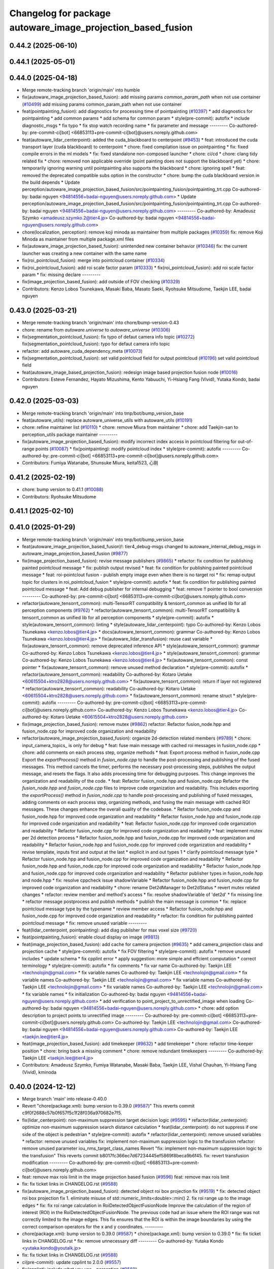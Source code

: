 ^^^^^^^^^^^^^^^^^^^^^^^^^^^^^^^^^^^^^^^^^^^^^^^^^^^^^^^^^^^^
Changelog for package autoware_image_projection_based_fusion
^^^^^^^^^^^^^^^^^^^^^^^^^^^^^^^^^^^^^^^^^^^^^^^^^^^^^^^^^^^^

0.44.2 (2025-06-10)
-------------------

0.44.1 (2025-05-01)
-------------------

0.44.0 (2025-04-18)
-------------------
* Merge remote-tracking branch 'origin/main' into humble
* fix(autoware_image_projection_based_fusion): add missing params `common_param_path` when not use container (`#10499 <https://github.com/autowarefoundation/autoware_universe/issues/10499>`_)
  add missing params common_param_path when not use container
* feat(pointpainting_fusion): add diagnostics for processing time of pointpainting (`#10397 <https://github.com/autowarefoundation/autoware_universe/issues/10397>`_)
  * add diagnostics for pointpainting
  * add common params
  * add schema for common param
  * style(pre-commit): autofix
  * include diagnostic_msgs
  * fix typo
  * fix stop watch recording name
  * fix parameter and message
  ---------
  Co-authored-by: pre-commit-ci[bot] <66853113+pre-commit-ci[bot]@users.noreply.github.com>
* feat(autoware_lidar_centerpoint): added the cuda_blackboard to centerpoint (`#9453 <https://github.com/autowarefoundation/autoware_universe/issues/9453>`_)
  * feat: introduced the cuda transport layer (cuda blackboard) to centerpoint
  * chore: fixed compilation issue on pointpainting
  * fix: fixed compile errors in the ml models
  * fix: fixed standalone non-composed launcher
  * chore: ci/cd
  * chore: clang tidy related fix
  * chore: removed non applicable override (point painting does not support the blackboard yet)
  * chore: temporarily ignoring warning until pointpainting also supports the blackboard
  * chore: ignoring spell
  * feat: removed the deprecated compatible subs option in the constructor
  * chore: bump the cuda blackboard version in the build depends
  * Update perception/autoware_image_projection_based_fusion/src/pointpainting_fusion/pointpainting_trt.cpp
  Co-authored-by: badai nguyen  <94814556+badai-nguyen@users.noreply.github.com>
  * Update perception/autoware_image_projection_based_fusion/src/pointpainting_fusion/pointpainting_trt.cpp
  Co-authored-by: badai nguyen  <94814556+badai-nguyen@users.noreply.github.com>
  ---------
  Co-authored-by: Amadeusz Szymko <amadeusz.szymko.2@tier4.jp>
  Co-authored-by: badai nguyen <94814556+badai-nguyen@users.noreply.github.com>
* chore(localization, perception): remove koji minoda as maintainer from multiple packages (`#10359 <https://github.com/autowarefoundation/autoware_universe/issues/10359>`_)
  fix: remove Koji Minoda as maintainer from multiple package.xml files
* fix(autoware_image_projection_based_fusion): unintended new container behavior (`#10346 <https://github.com/autowarefoundation/autoware_universe/issues/10346>`_)
  fix: the current launcher was creating a new container with the same name
* fix(roi_pointcloud_fusion): merge into pointcloud container (`#10334 <https://github.com/autowarefoundation/autoware_universe/issues/10334>`_)
* fix(roi_pointcloud_fusion): add roi scale factor param (`#10333 <https://github.com/autowarefoundation/autoware_universe/issues/10333>`_)
  * fix(roi_pointcloud_fusion): add roi scale factor param
  * fix: missing declare
  ---------
* fix(image_projection_based_fusion): add outside of FOV checking (`#10329 <https://github.com/autowarefoundation/autoware_universe/issues/10329>`_)
* Contributors: Kenzo Lobos Tsunekawa, Masaki Baba, Masato Saeki, Ryohsuke Mitsudome, Taekjin LEE, badai nguyen

0.43.0 (2025-03-21)
-------------------
* Merge remote-tracking branch 'origin/main' into chore/bump-version-0.43
* chore: rename from `autoware.universe` to `autoware_universe` (`#10306 <https://github.com/autowarefoundation/autoware_universe/issues/10306>`_)
* fix(segmentation_pointcloud_fusion): fix typo of defaut camera info topic (`#10272 <https://github.com/autowarefoundation/autoware_universe/issues/10272>`_)
  fix(segmentation_pointcloud_fusion): typo for defaut camera info topic
* refactor: add autoware_cuda_dependency_meta (`#10073 <https://github.com/autowarefoundation/autoware_universe/issues/10073>`_)
* fix(segmentation_pointcloud_fusion): set valid pointcloud field for output pointcloud (`#10196 <https://github.com/autowarefoundation/autoware_universe/issues/10196>`_)
  set valid pointcloud field
* feat(autoware_image_based_projection_fusion): redesign image based projection fusion node (`#10016 <https://github.com/autowarefoundation/autoware_universe/issues/10016>`_)
* Contributors: Esteve Fernandez, Hayato Mizushima, Kento Yabuuchi, Yi-Hsiang Fang (Vivid), Yutaka Kondo, badai nguyen

0.42.0 (2025-03-03)
-------------------
* Merge remote-tracking branch 'origin/main' into tmp/bot/bump_version_base
* feat(autoware_utils): replace autoware_universe_utils with autoware_utils  (`#10191 <https://github.com/autowarefoundation/autoware_universe/issues/10191>`_)
* chore: refine maintainer list (`#10110 <https://github.com/autowarefoundation/autoware_universe/issues/10110>`_)
  * chore: remove Miura from maintainer
  * chore: add Taekjin-san to perception_utils package maintainer
  ---------
* fix(autoware_image_projection_based_fusion): modify incorrect index access in pointcloud filtering for out-of-range points (`#10087 <https://github.com/autowarefoundation/autoware_universe/issues/10087>`_)
  * fix(pointpainting): modify pointcloud index
  * style(pre-commit): autofix
  ---------
  Co-authored-by: pre-commit-ci[bot] <66853113+pre-commit-ci[bot]@users.noreply.github.com>
* Contributors: Fumiya Watanabe, Shunsuke Miura, keita1523, 心刚

0.41.2 (2025-02-19)
-------------------
* chore: bump version to 0.41.1 (`#10088 <https://github.com/autowarefoundation/autoware_universe/issues/10088>`_)
* Contributors: Ryohsuke Mitsudome

0.41.1 (2025-02-10)
-------------------

0.41.0 (2025-01-29)
-------------------
* Merge remote-tracking branch 'origin/main' into tmp/bot/bump_version_base
* feat(autoware_image_projection_based_fusion)!: tier4_debug-msgs changed to autoware_internal_debug_msgs in autoware_image_projection_based_fusion (`#9877 <https://github.com/autowarefoundation/autoware_universe/issues/9877>`_)
* fix(image_projection_based_fusion):  revise message publishers (`#9865 <https://github.com/autowarefoundation/autoware_universe/issues/9865>`_)
  * refactor: fix condition for publishing painted pointcloud message
  * fix: publish output revised
  * feat: fix condition for publishing painted pointcloud message
  * feat: roi-pointclout  fusion - publish empty image even when there is no target roi
  * fix: remap output topic for clusters in roi_pointcloud_fusion
  * style(pre-commit): autofix
  * feat: fix condition for publishing painted pointcloud message
  * feat: Add debug publisher for internal debugging
  * feat: remove !! pointer to bool conversion
  ---------
  Co-authored-by: pre-commit-ci[bot] <66853113+pre-commit-ci[bot]@users.noreply.github.com>
* refactor(autoware_tensorrt_common): multi-TensorRT compatibility & tensorrt_common as unified lib for all perception components (`#9762 <https://github.com/autowarefoundation/autoware_universe/issues/9762>`_)
  * refactor(autoware_tensorrt_common): multi-TensorRT compatibility & tensorrt_common as unified lib for all perception components
  * style(pre-commit): autofix
  * style(autoware_tensorrt_common): linting
  * style(autoware_lidar_centerpoint): typo
  Co-authored-by: Kenzo Lobos Tsunekawa <kenzo.lobos@tier4.jp>
  * docs(autoware_tensorrt_common): grammar
  Co-authored-by: Kenzo Lobos Tsunekawa <kenzo.lobos@tier4.jp>
  * fix(autoware_lidar_transfusion): reuse cast variable
  * fix(autoware_tensorrt_common): remove deprecated inference API
  * style(autoware_tensorrt_common): grammar
  Co-authored-by: Kenzo Lobos Tsunekawa <kenzo.lobos@tier4.jp>
  * style(autoware_tensorrt_common): grammar
  Co-authored-by: Kenzo Lobos Tsunekawa <kenzo.lobos@tier4.jp>
  * fix(autoware_tensorrt_common): const pointer
  * fix(autoware_tensorrt_common): remove unused method declaration
  * style(pre-commit): autofix
  * refactor(autoware_tensorrt_common): readability
  Co-authored-by: Kotaro Uetake <60615504+ktro2828@users.noreply.github.com>
  * fix(autoware_tensorrt_common): return if layer not registered
  * refactor(autoware_tensorrt_common): readability
  Co-authored-by: Kotaro Uetake <60615504+ktro2828@users.noreply.github.com>
  * fix(autoware_tensorrt_common): rename struct
  * style(pre-commit): autofix
  ---------
  Co-authored-by: pre-commit-ci[bot] <66853113+pre-commit-ci[bot]@users.noreply.github.com>
  Co-authored-by: Kenzo Lobos Tsunekawa <kenzo.lobos@tier4.jp>
  Co-authored-by: Kotaro Uetake <60615504+ktro2828@users.noreply.github.com>
* fix(image_projection_based_fusion): remove mutex (`#9862 <https://github.com/autowarefoundation/autoware_universe/issues/9862>`_)
  refactor: Refactor fusion_node.hpp and fusion_node.cpp for improved code organization and readability
* refactor(autoware_image_projection_based_fusion): organize 2d-detection related members (`#9789 <https://github.com/autowarefoundation/autoware_universe/issues/9789>`_)
  * chore: input_camera_topics\_ is only for debug
  * feat: fuse main message with cached roi messages in fusion_node.cpp
  * chore: add comments on each process step, organize methods
  * feat: Export process method in fusion_node.cpp
  Export the `exportProcess()` method in `fusion_node.cpp` to handle the post-processing and publishing of the fused messages. This method cancels the timer, performs the necessary post-processing steps, publishes the output message, and resets the flags. It also adds processing time for debugging purposes. This change improves the organization and readability of the code.
  * feat: Refactor fusion_node.hpp and fusion_node.cpp
  Refactor the `fusion_node.hpp` and `fusion_node.cpp` files to improve code organization and readability. This includes exporting the `exportProcess()` method in `fusion_node.cpp` to handle post-processing and publishing of fused messages, adding comments on each process step, organizing methods, and fusing the main message with cached ROI messages. These changes enhance the overall quality of the codebase.
  * Refactor fusion_node.cpp and fusion_node.hpp for improved code organization and readability
  * Refactor fusion_node.hpp and fusion_node.cpp for improved code organization and readability
  * feat: Refactor fusion_node.cpp for improved code organization and readability
  * Refactor fusion_node.cpp for improved code organization and readability
  * feat: implement mutex per 2d detection process
  * Refactor fusion_node.hpp and fusion_node.cpp for improved code organization and readability
  * Refactor fusion_node.hpp and fusion_node.cpp for improved code organization and readability
  * revise template, inputs first and output at the last
  * explicit in and out types 1
  * clarify pointcloud message type
  * Refactor fusion_node.hpp and fusion_node.cpp for improved code organization and readability
  * Refactor fusion_node.hpp and fusion_node.cpp for improved code organization and readability
  * Refactor fusion_node.hpp and fusion_node.cpp for improved code organization and readability
  * Refactor publisher types in fusion_node.hpp and node.hpp
  * fix: resolve cppcheck issue shadowVariable
  * Refactor fusion_node.hpp and fusion_node.cpp for improved code organization and readability
  * chore: rename Det2dManager to Det2dStatus
  * revert mutex related changes
  * refactor: review member and method's access
  * fix: resolve shadowVariable of 'det2d'
  * fix missing line
  * refactor message postprocess and publish methods
  * publish the main message is common
  * fix: replace pointcloud message type by the typename
  * review member access
  * Refactor fusion_node.hpp and fusion_node.cpp for improved code organization and readability
  * refactor: fix condition for publishing painted pointcloud message
  * fix: remove unused variable
  ---------
* feat(lidar_centerpoint, pointpainting): add diag publisher for max voxel size (`#9720 <https://github.com/autowarefoundation/autoware_universe/issues/9720>`_)
* feat(pointpainting_fusion): enable cloud display on image (`#9813 <https://github.com/autowarefoundation/autoware_universe/issues/9813>`_)
* feat(image_projection_based_fusion): add cache for camera projection (`#9635 <https://github.com/autowarefoundation/autoware_universe/issues/9635>`_)
  * add camera_projection class and projection cache
  * style(pre-commit): autofix
  * fix FOV filtering
  * style(pre-commit): autofix
  * remove unused includes
  * update schema
  * fix cpplint error
  * apply suggestion: more simple and effcient computation
  * correct terminology
  * style(pre-commit): autofix
  * fix comments
  * fix var name
  Co-authored-by: Taekjin LEE <technolojin@gmail.com>
  * fix variable names
  Co-authored-by: Taekjin LEE <technolojin@gmail.com>
  * fix variable names
  Co-authored-by: Taekjin LEE <technolojin@gmail.com>
  * fix variable names
  Co-authored-by: Taekjin LEE <technolojin@gmail.com>
  * fix variable names
  Co-authored-by: Taekjin LEE <technolojin@gmail.com>
  * fix variable names
  * fix initialization
  Co-authored-by: badai nguyen  <94814556+badai-nguyen@users.noreply.github.com>
  * add verification to point_project_to_unrectified_image when loading
  Co-authored-by: badai nguyen  <94814556+badai-nguyen@users.noreply.github.com>
  * chore: add option description to project points to unrectified image
  ---------
  Co-authored-by: pre-commit-ci[bot] <66853113+pre-commit-ci[bot]@users.noreply.github.com>
  Co-authored-by: Taekjin LEE <technolojin@gmail.com>
  Co-authored-by: badai nguyen <94814556+badai-nguyen@users.noreply.github.com>
  Co-authored-by: Taekjin LEE <taekjin.lee@tier4.jp>
* feat(image_projection_based_fusion): add timekeeper (`#9632 <https://github.com/autowarefoundation/autoware_universe/issues/9632>`_)
  * add timekeeper
  * chore: refactor time-keeper position
  * chore: bring back a missing comment
  * chore: remove redundant timekeepers
  ---------
  Co-authored-by: Taekjin LEE <taekjin.lee@tier4.jp>
* Contributors: Amadeusz Szymko, Fumiya Watanabe, Masaki Baba, Taekjin LEE, Vishal Chauhan, Yi-Hsiang Fang (Vivid), kminoda

0.40.0 (2024-12-12)
-------------------
* Merge branch 'main' into release-0.40.0
* Revert "chore(package.xml): bump version to 0.39.0 (`#9587 <https://github.com/autowarefoundation/autoware_universe/issues/9587>`_)"
  This reverts commit c9f0f2688c57b0f657f5c1f28f036a970682e7f5.
* fix(lidar_centerpoint): non-maximum suppression target decision logic (`#9595 <https://github.com/autowarefoundation/autoware_universe/issues/9595>`_)
  * refactor(lidar_centerpoint): optimize non-maximum suppression search distance calculation
  * feat(lidar_centerpoint): do not suppress if one side of the object is pedestrian
  * style(pre-commit): autofix
  * refactor(lidar_centerpoint): remove unused variables
  * refactor: remove unused variables
  fix: implement non-maximum suppression logic to the transfusion
  refactor: remove unused parameter iou_nms_target_class_names
  Revert "fix: implement non-maximum suppression logic to the transfusion"
  This reverts commit b8017fc366ec7d67234445ef5869f8beca9b6f45.
  fix: revert transfusion modification
  ---------
  Co-authored-by: pre-commit-ci[bot] <66853113+pre-commit-ci[bot]@users.noreply.github.com>
* feat: remove max rois limit in the image projection based fusion (`#9596 <https://github.com/autowarefoundation/autoware_universe/issues/9596>`_)
  feat: remove max rois limit
* fix: fix ticket links in CHANGELOG.rst (`#9588 <https://github.com/autowarefoundation/autoware_universe/issues/9588>`_)
* fix(autoware_image_projection_based_fusion): detected object roi box projection fix (`#9519 <https://github.com/autowarefoundation/autoware_universe/issues/9519>`_)
  * fix: detected object roi box projection fix
  1. eliminate misuse of std::numeric_limits<double>::min()
  2. fix roi range up to the image edges
  * fix: fix roi range calculation in RoiDetectedObjectFusionNode
  Improve the calculation of the region of interest (ROI) in the RoiDetectedObjectFusionNode. The previous code had an issue where the ROI range was not correctly limited to the image edges. This fix ensures that the ROI is within the image boundaries by using the correct comparison operators for the x and y coordinates.
  ---------
* chore(package.xml): bump version to 0.39.0 (`#9587 <https://github.com/autowarefoundation/autoware_universe/issues/9587>`_)
  * chore(package.xml): bump version to 0.39.0
  * fix: fix ticket links in CHANGELOG.rst
  * fix: remove unnecessary diff
  ---------
  Co-authored-by: Yutaka Kondo <yutaka.kondo@youtalk.jp>
* fix: fix ticket links in CHANGELOG.rst (`#9588 <https://github.com/autowarefoundation/autoware_universe/issues/9588>`_)
* ci(pre-commit): update cpplint to 2.0.0 (`#9557 <https://github.com/autowarefoundation/autoware_universe/issues/9557>`_)
* fix(cpplint): include what you use - perception (`#9569 <https://github.com/autowarefoundation/autoware_universe/issues/9569>`_)
* chore(image_projection_based_fusion): add debug for roi_pointcloud fusion (`#9481 <https://github.com/autowarefoundation/autoware_universe/issues/9481>`_)
* fix(autoware_image_projection_based_fusion): fix clang-diagnostic-inconsistent-missing-override (`#9509 <https://github.com/autowarefoundation/autoware_universe/issues/9509>`_)
* fix(autoware_image_projection_based_fusion): fix clang-diagnostic-unused-private-field (`#9505 <https://github.com/autowarefoundation/autoware_universe/issues/9505>`_)
* fix(autoware_image_projection_based_fusion): fix clang-diagnostic-inconsistent-missing-override (`#9495 <https://github.com/autowarefoundation/autoware_universe/issues/9495>`_)
* fix(autoware_image_projection_based_fusion): fix clang-diagnostic-inconsistent-missing-override (`#9516 <https://github.com/autowarefoundation/autoware_universe/issues/9516>`_)
  fix: clang-diagnostic-inconsistent-missing-override
* fix(autoware_image_projection_based_fusion): fix clang-diagnostic-inconsistent-missing-override (`#9510 <https://github.com/autowarefoundation/autoware_universe/issues/9510>`_)
* fix(autoware_image_projection_based_fusion): fix clang-diagnostic-unused-private-field (`#9473 <https://github.com/autowarefoundation/autoware_universe/issues/9473>`_)
  * fix: clang-diagnostic-unused-private-field
  * fix: build error
  ---------
* fix(autoware_image_projection_based_fusion): fix clang-diagnostic-inconsistent-missing-override (`#9472 <https://github.com/autowarefoundation/autoware_universe/issues/9472>`_)
* 0.39.0
* update changelog
* Merge commit '6a1ddbd08bd' into release-0.39.0
* fix: fix ticket links to point to https://github.com/autowarefoundation/autoware_universe (`#9304 <https://github.com/autowarefoundation/autoware_universe/issues/9304>`_)
* fix: fix ticket links to point to https://github.com/autowarefoundation/autoware_universe (`#9304 <https://github.com/autowarefoundation/autoware_universe/issues/9304>`_)
* chore(package.xml): bump version to 0.38.0 (`#9266 <https://github.com/autowarefoundation/autoware_universe/issues/9266>`_) (`#9284 <https://github.com/autowarefoundation/autoware_universe/issues/9284>`_)
  * unify package.xml version to 0.37.0
  * remove system_monitor/CHANGELOG.rst
  * add changelog
  * 0.38.0
  ---------
* fix(autoware_image_projection_based_fusion): make optional to consider lens distortion in the point projection (`#9233 <https://github.com/autowarefoundation/autoware_universe/issues/9233>`_)
  chore: add point_project_to_unrectified_image parameter to fusion_common.param.yaml
* fix(autoware_image_projection_based_fusion): fix bugprone-misplaced-widening-cast (`#9226 <https://github.com/autowarefoundation/autoware_universe/issues/9226>`_)
  * fix: bugprone-misplaced-widening-cast
  * fix: clang-format
  ---------
* fix(autoware_image_projection_based_fusion): fix bugprone-misplaced-widening-cast (`#9229 <https://github.com/autowarefoundation/autoware_universe/issues/9229>`_)
  * fix: bugprone-misplaced-widening-cast
  * fix: clang-format
  ---------
* Contributors: Esteve Fernandez, Fumiya Watanabe, M. Fatih Cırıt, Ryohsuke Mitsudome, Taekjin LEE, Yoshi Ri, Yutaka Kondo, awf-autoware-bot[bot], badai nguyen, kobayu858

0.39.0 (2024-11-25)
-------------------
* Merge commit '6a1ddbd08bd' into release-0.39.0
* fix: fix ticket links to point to https://github.com/autowarefoundation/autoware_universe (`#9304 <https://github.com/autowarefoundation/autoware_universe/issues/9304>`_)
* fix: fix ticket links to point to https://github.com/autowarefoundation/autoware_universe (`#9304 <https://github.com/autowarefoundation/autoware_universe/issues/9304>`_)
* chore(package.xml): bump version to 0.38.0 (`#9266 <https://github.com/autowarefoundation/autoware_universe/issues/9266>`_) (`#9284 <https://github.com/autowarefoundation/autoware_universe/issues/9284>`_)
  * unify package.xml version to 0.37.0
  * remove system_monitor/CHANGELOG.rst
  * add changelog
  * 0.38.0
  ---------
* fix(autoware_image_projection_based_fusion): make optional to consider lens distortion in the point projection (`#9233 <https://github.com/autowarefoundation/autoware_universe/issues/9233>`_)
  chore: add point_project_to_unrectified_image parameter to fusion_common.param.yaml
* fix(autoware_image_projection_based_fusion): fix bugprone-misplaced-widening-cast (`#9226 <https://github.com/autowarefoundation/autoware_universe/issues/9226>`_)
  * fix: bugprone-misplaced-widening-cast
  * fix: clang-format
  ---------
* fix(autoware_image_projection_based_fusion): fix bugprone-misplaced-widening-cast (`#9229 <https://github.com/autowarefoundation/autoware_universe/issues/9229>`_)
  * fix: bugprone-misplaced-widening-cast
  * fix: clang-format
  ---------
* Contributors: Esteve Fernandez, Taekjin LEE, Yutaka Kondo, kobayu858

0.38.0 (2024-11-08)
-------------------
* unify package.xml version to 0.37.0
* refactor(autoware_point_types): prefix namespace with autoware::point_types (`#9169 <https://github.com/autowarefoundation/autoware_universe/issues/9169>`_)
* fix(autoware_image_projection_based_fusion): pointpainting bug fix for point projection (`#9150 <https://github.com/autowarefoundation/autoware_universe/issues/9150>`_)
  fix: projected 2d point has 1.0 of depth
* refactor(object_recognition_utils): add autoware prefix to object_recognition_utils (`#8946 <https://github.com/autowarefoundation/autoware_universe/issues/8946>`_)
* fix(autoware_image_projection_based_fusion): roi cluster fusion has no existence probability update (`#8864 <https://github.com/autowarefoundation/autoware_universe/issues/8864>`_)
  fix: add existence probability update, refactoring
* fix(autoware_image_projection_based_fusion): resolve issue with segmentation pointcloud fusion node failing with multiple mask inputs (`#8769 <https://github.com/autowarefoundation/autoware_universe/issues/8769>`_)
* fix(image_projection_based_fusion): remove unused variable (`#8634 <https://github.com/autowarefoundation/autoware_universe/issues/8634>`_)
  fix: remove unused variable
* fix(autoware_image_projection_based_fusion): fix unusedFunction (`#8567 <https://github.com/autowarefoundation/autoware_universe/issues/8567>`_)
  fix:unusedFunction
* fix(image_projection_based_fusion): add run length decoding for segmentation_pointcloud_fusion (`#7909 <https://github.com/autowarefoundation/autoware_universe/issues/7909>`_)
  * fix: add rle decompress
  * style(pre-commit): autofix
  * fix: use rld in tensorrt utils
  * fix: rebase error
  * fix: dependency
  * fix: skip publish debug mask
  * Update perception/autoware_image_projection_based_fusion/src/segmentation_pointcloud_fusion/node.cpp
  Co-authored-by: kminoda <44218668+kminoda@users.noreply.github.com>
  * style(pre-commit): autofix
  * Revert "fix: skip publish debug mask"
  This reverts commit 30fa9aed866a019705abde71e8f5c3f98960c19e.
  ---------
  Co-authored-by: pre-commit-ci[bot] <66853113+pre-commit-ci[bot]@users.noreply.github.com>
  Co-authored-by: kminoda <44218668+kminoda@users.noreply.github.com>
* fix(image_projection_based_fusion): handle projection errors in image fusion nodes (`#7747 <https://github.com/autowarefoundation/autoware_universe/issues/7747>`_)
  * fix: add check for camera distortion model
  * feat(utils): add const qualifier to local variables in checkCameraInfo function
  * style(pre-commit): autofix
  * chore(utils): update checkCameraInfo function to use RCLCPP_ERROR_STREAM for unsupported distortion model and coefficients size
  ---------
  Co-authored-by: pre-commit-ci[bot] <66853113+pre-commit-ci[bot]@users.noreply.github.com>
* fix(autoware_image_projection_based_fusion): fix passedByValue (`#8234 <https://github.com/autowarefoundation/autoware_universe/issues/8234>`_)
  fix:passedByValue
* refactor(image_projection_based_fusion)!: add package name prefix of autoware\_ (`#8162 <https://github.com/autowarefoundation/autoware_universe/issues/8162>`_)
  refactor: rename image_projection_based_fusion to autoware_image_projection_based_fusion
* Contributors: Esteve Fernandez, Taekjin LEE, Yi-Hsiang Fang (Vivid), Yoshi Ri, Yutaka Kondo, badai nguyen, kobayu858

0.26.0 (2024-04-03)
-------------------
